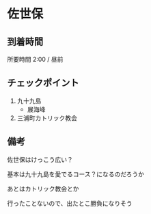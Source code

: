 * 佐世保

** 到着時間
   所要時間 2:00 / 昼前
      
** チェックポイント
   1) 九十九島
      - 展海峰
   2) 三浦町カトリック教会

** 備考
   佐世保はけっこう広い？

   基本は九十九島を愛でるコース？になるのだろうか

   あとはカトリック教会とか

   行ったことないので、出たとこ勝負になりそう

